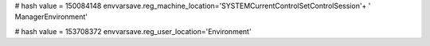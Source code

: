 
# hash value = 150084148
envvarsave.reg_machine_location='SYSTEM\CurrentControlSet\Control\Session'+
' Manager\Environment'


# hash value = 153708372
envvarsave.reg_user_location='Environment'

